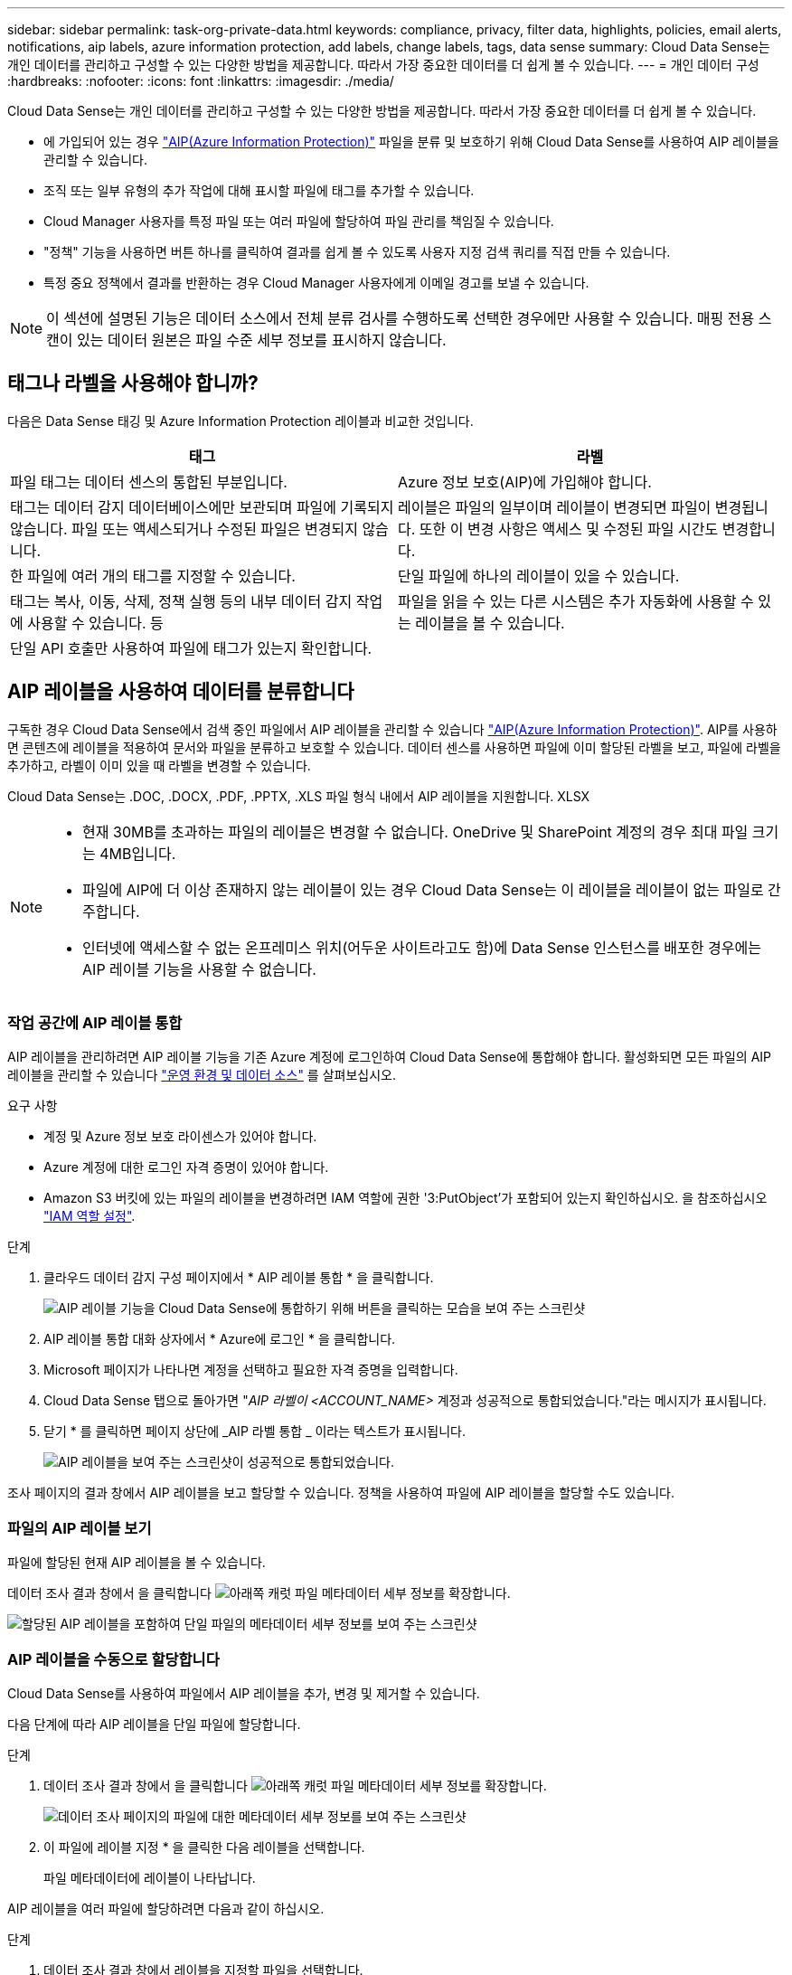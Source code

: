 ---
sidebar: sidebar 
permalink: task-org-private-data.html 
keywords: compliance, privacy, filter data, highlights, policies, email alerts, notifications, aip labels, azure information protection, add labels, change labels, tags, data sense 
summary: Cloud Data Sense는 개인 데이터를 관리하고 구성할 수 있는 다양한 방법을 제공합니다. 따라서 가장 중요한 데이터를 더 쉽게 볼 수 있습니다. 
---
= 개인 데이터 구성
:hardbreaks:
:nofooter: 
:icons: font
:linkattrs: 
:imagesdir: ./media/


[role="lead"]
Cloud Data Sense는 개인 데이터를 관리하고 구성할 수 있는 다양한 방법을 제공합니다. 따라서 가장 중요한 데이터를 더 쉽게 볼 수 있습니다.

* 에 가입되어 있는 경우 link:https://azure.microsoft.com/en-us/services/information-protection/["AIP(Azure Information Protection)"^] 파일을 분류 및 보호하기 위해 Cloud Data Sense를 사용하여 AIP 레이블을 관리할 수 있습니다.
* 조직 또는 일부 유형의 추가 작업에 대해 표시할 파일에 태그를 추가할 수 있습니다.
* Cloud Manager 사용자를 특정 파일 또는 여러 파일에 할당하여 파일 관리를 책임질 수 있습니다.
* "정책" 기능을 사용하면 버튼 하나를 클릭하여 결과를 쉽게 볼 수 있도록 사용자 지정 검색 쿼리를 직접 만들 수 있습니다.
* 특정 중요 정책에서 결과를 반환하는 경우 Cloud Manager 사용자에게 이메일 경고를 보낼 수 있습니다.



NOTE: 이 섹션에 설명된 기능은 데이터 소스에서 전체 분류 검사를 수행하도록 선택한 경우에만 사용할 수 있습니다. 매핑 전용 스캔이 있는 데이터 원본은 파일 수준 세부 정보를 표시하지 않습니다.



== 태그나 라벨을 사용해야 합니까?

다음은 Data Sense 태깅 및 Azure Information Protection 레이블과 비교한 것입니다.

[cols="50,50"]
|===
| 태그 | 라벨 


| 파일 태그는 데이터 센스의 통합된 부분입니다. | Azure 정보 보호(AIP)에 가입해야 합니다. 


| 태그는 데이터 감지 데이터베이스에만 보관되며 파일에 기록되지 않습니다. 파일 또는 액세스되거나 수정된 파일은 변경되지 않습니다. | 레이블은 파일의 일부이며 레이블이 변경되면 파일이 변경됩니다. 또한 이 변경 사항은 액세스 및 수정된 파일 시간도 변경합니다. 


| 한 파일에 여러 개의 태그를 지정할 수 있습니다. | 단일 파일에 하나의 레이블이 있을 수 있습니다. 


| 태그는 복사, 이동, 삭제, 정책 실행 등의 내부 데이터 감지 작업에 사용할 수 있습니다. 등 | 파일을 읽을 수 있는 다른 시스템은 추가 자동화에 사용할 수 있는 레이블을 볼 수 있습니다. 


| 단일 API 호출만 사용하여 파일에 태그가 있는지 확인합니다. |  
|===


== AIP 레이블을 사용하여 데이터를 분류합니다

구독한 경우 Cloud Data Sense에서 검색 중인 파일에서 AIP 레이블을 관리할 수 있습니다 link:https://azure.microsoft.com/en-us/services/information-protection/["AIP(Azure Information Protection)"^]. AIP를 사용하면 콘텐츠에 레이블을 적용하여 문서와 파일을 분류하고 보호할 수 있습니다. 데이터 센스를 사용하면 파일에 이미 할당된 라벨을 보고, 파일에 라벨을 추가하고, 라벨이 이미 있을 때 라벨을 변경할 수 있습니다.

Cloud Data Sense는 .DOC, .DOCX, .PDF, .PPTX, .XLS 파일 형식 내에서 AIP 레이블을 지원합니다. XLSX

[NOTE]
====
* 현재 30MB를 초과하는 파일의 레이블은 변경할 수 없습니다. OneDrive 및 SharePoint 계정의 경우 최대 파일 크기는 4MB입니다.
* 파일에 AIP에 더 이상 존재하지 않는 레이블이 있는 경우 Cloud Data Sense는 이 레이블을 레이블이 없는 파일로 간주합니다.
* 인터넷에 액세스할 수 없는 온프레미스 위치(어두운 사이트라고도 함)에 Data Sense 인스턴스를 배포한 경우에는 AIP 레이블 기능을 사용할 수 없습니다.


====


=== 작업 공간에 AIP 레이블 통합

AIP 레이블을 관리하려면 AIP 레이블 기능을 기존 Azure 계정에 로그인하여 Cloud Data Sense에 통합해야 합니다. 활성화되면 모든 파일의 AIP 레이블을 관리할 수 있습니다 link:concept-cloud-compliance.html#supported-working-environments-and-data-sources["운영 환경 및 데이터 소스"^] 를 살펴보십시오.

.요구 사항
* 계정 및 Azure 정보 보호 라이센스가 있어야 합니다.
* Azure 계정에 대한 로그인 자격 증명이 있어야 합니다.
* Amazon S3 버킷에 있는 파일의 레이블을 변경하려면 IAM 역할에 권한 '3:PutObject'가 포함되어 있는지 확인하십시오. 을 참조하십시오 link:task-scanning-s3.html#reviewing-s3-prerequisites["IAM 역할 설정"^].


.단계
. 클라우드 데이터 감지 구성 페이지에서 * AIP 레이블 통합 * 을 클릭합니다.
+
image:screenshot_compliance_integrate_aip_labels.png["AIP 레이블 기능을 Cloud Data Sense에 통합하기 위해 버튼을 클릭하는 모습을 보여 주는 스크린샷"]

. AIP 레이블 통합 대화 상자에서 * Azure에 로그인 * 을 클릭합니다.
. Microsoft 페이지가 나타나면 계정을 선택하고 필요한 자격 증명을 입력합니다.
. Cloud Data Sense 탭으로 돌아가면 "_AIP 라벨이 <ACCOUNT_NAME>_ 계정과 성공적으로 통합되었습니다."라는 메시지가 표시됩니다.
. 닫기 * 를 클릭하면 페이지 상단에 _AIP 라벨 통합 _ 이라는 텍스트가 표시됩니다.
+
image:screenshot_compliance_aip_labels_int.png["AIP 레이블을 보여 주는 스크린샷이 성공적으로 통합되었습니다."]



조사 페이지의 결과 창에서 AIP 레이블을 보고 할당할 수 있습니다. 정책을 사용하여 파일에 AIP 레이블을 할당할 수도 있습니다.



=== 파일의 AIP 레이블 보기

파일에 할당된 현재 AIP 레이블을 볼 수 있습니다.

데이터 조사 결과 창에서 을 클릭합니다 image:button_down_caret.png["아래쪽 캐럿"] 파일 메타데이터 세부 정보를 확장합니다.

image:screenshot_compliance_show_label.png["할당된 AIP 레이블을 포함하여 단일 파일의 메타데이터 세부 정보를 보여 주는 스크린샷"]



=== AIP 레이블을 수동으로 할당합니다

Cloud Data Sense를 사용하여 파일에서 AIP 레이블을 추가, 변경 및 제거할 수 있습니다.

다음 단계에 따라 AIP 레이블을 단일 파일에 할당합니다.

.단계
. 데이터 조사 결과 창에서 을 클릭합니다 image:button_down_caret.png["아래쪽 캐럿"] 파일 메타데이터 세부 정보를 확장합니다.
+
image:screenshot_compliance_add_label_manually.png["데이터 조사 페이지의 파일에 대한 메타데이터 세부 정보를 보여 주는 스크린샷"]

. 이 파일에 레이블 지정 * 을 클릭한 다음 레이블을 선택합니다.
+
파일 메타데이터에 레이블이 나타납니다.



AIP 레이블을 여러 파일에 할당하려면 다음과 같이 하십시오.

.단계
. 데이터 조사 결과 창에서 레이블을 지정할 파일을 선택합니다.
+
image:screenshot_compliance_tag_multi_files.png["데이터 조사 페이지에서 레이블을 지정할 파일과 레이블 단추를 선택하는 방법을 보여 주는 스크린샷"]

+
** 개별 파일을 선택하려면 각 파일(image:button_backup_1_volume.png[""])를 클릭합니다.
** 현재 페이지의 모든 파일을 선택하려면 제목 행(image:button_select_all_files.png[""])를 클릭합니다.


. 버튼 모음에서 * Label * 을 클릭하고 AIP 레이블을 선택합니다.
+
image:screenshot_compliance_select_aip_label_multi.png["데이터 조사 페이지의 여러 파일에 AIP 레이블을 할당하는 방법을 보여 주는 스크린샷"]

+
선택한 모든 파일의 메타데이터에 AIP 레이블이 추가됩니다.





=== AIP 레이블을 정책에 자동으로 할당합니다

정책 기준을 충족하는 모든 파일에 AIP 레이블을 할당할 수 있습니다. 정책을 생성할 때 AIP 레이블을 지정하거나 정책을 편집할 때 레이블을 추가할 수 있습니다.

Cloud Data Sense가 파일을 스캔하면 파일에 레이블이 계속 추가되거나 업데이트됩니다.

레이블이 파일에 이미 적용되었는지 여부와 레이블의 분류 수준에 따라 레이블을 변경할 때 다음 작업이 수행됩니다.

[cols="60,40"]
|===
| 파일이... | 그러면... 


| 레이블이 없습니다 | 라벨이 추가됩니다 


| 낮은 수준의 분류에 대한 기존 레이블이 있습니다 | 더 높은 수준의 라벨이 추가됩니다 


| 더 높은 수준의 분류에 대한 기존 레이블이 있습니다 | 더 높은 수준의 레이블이 유지됩니다 


| 는 수동으로 또는 정책에 의해 레이블이 할당됩니다 | 더 높은 수준의 라벨이 추가됩니다 


| 는 두 정책에 의해 두 개의 서로 다른 레이블을 할당합니다 | 더 높은 수준의 라벨이 추가됩니다 
|===
기존 정책에 AIP 레이블을 추가하려면 다음 단계를 따르십시오.

.단계
. 정책 목록 페이지에서 AIP 레이블을 추가하거나 변경할 정책에 대해 * 편집 * 을 클릭합니다.
+
image:screenshot_compliance_add_label_highlight_1.png["기존 정책을 편집하는 방법을 보여 주는 스크린샷"]

. 정책 편집 페이지에서 확인란을 선택하여 정책 매개 변수와 일치하는 파일에 대해 자동 레이블을 활성화하고 레이블을 선택합니다(예: * General *).
+
image:screenshot_compliance_add_label_highlight_2.png["정책과 일치하는 파일에 할당할 레이블을 선택하는 방법을 보여 주는 스크린샷"]

. Save Policy * 를 클릭하면 Policy 설명에 레이블이 표시됩니다.



NOTE: 정책이 레이블로 구성되었지만 이후에 AIP에서 레이블이 제거된 경우 레이블 이름은 OFF로 설정되고 레이블은 더 이상 할당되지 않습니다.



=== AIP 통합 제거

파일에서 AIP 레이블을 더 이상 관리할 수 없는 경우 Cloud Data Sense 인터페이스에서 AIP 계정을 제거할 수 있습니다.

데이터 센스를 사용하여 추가한 레이블은 변경되지 않습니다. 파일에 있는 레이블은 현재 있는 그대로 유지됩니다.

.단계
. Configuration_페이지에서 * AIP Labels integrated > Remove Integration * 을 클릭합니다.
+
image:screenshot_compliance_un_integrate_aip_labels.png["AIP와 Cloud Data Sense의 통합을 제거하는 방법을 보여 주는 스크린샷"]

. 확인 대화 상자에서 * 통합 제거 * 를 클릭합니다.




== 태그를 적용하여 스캔한 파일을 관리합니다

특정 유형의 추가 작업에 대해 표시할 파일에 태그를 추가할 수 있습니다. 예를 들어 일부 중복 파일을 발견하여 이 중 하나를 삭제하려 할 수 있지만 삭제해야 할 파일을 확인해야 합니다. 파일에 "삭제 확인"이라는 태그를 추가할 수 있으므로 이 파일에 몇 가지 조사 및 향후 작업이 필요하다는 것을 알 수 있습니다.

Data Sense를 사용하면 파일에 할당된 태그를 보거나, 파일에서 태그를 추가 또는 제거하거나, 이름을 변경하거나, 기존 태그를 삭제할 수 있습니다.

AIP 레이블과 같은 방식으로 태그가 파일에 추가되지 않습니다. 이 태그는 Cloud Data Sense를 사용하는 Cloud Manager 사용자가 볼 수 있으므로 파일을 삭제하거나 일부 후속 작업 유형을 확인해야 하는지 확인할 수 있습니다.


TIP: Cloud Data Sense에서 파일에 할당된 태그는 볼륨 또는 가상 머신 인스턴스와 같은 리소스에 추가할 수 있는 태그와 관련이 없습니다. 데이터 감지 태그는 파일 레벨에 적용됩니다.



=== 특정 태그가 적용된 파일 보기

특정 태그가 지정된 모든 파일을 볼 수 있습니다.

. 클라우드 데이터 센스에서 * 조사 * 탭을 클릭합니다.
. 데이터 조사 페이지의 필터 창에서 * 태그 * 를 클릭한 다음 필요한 태그를 선택합니다.
+
image:screenshot_compliance_filter_status.png["필터 창에서 태그를 선택하는 방법을 보여 주는 스크린샷"]

+
조사 결과 창에는 해당 태그가 지정된 모든 파일이 표시됩니다.





=== 파일에 태그 지정

단일 파일 또는 파일 그룹에 태그를 추가할 수 있습니다.

단일 파일에 태그 추가하기:

.단계
. 데이터 조사 결과 창에서 을 클릭합니다 image:button_down_caret.png["아래쪽 캐럿"] 파일 메타데이터 세부 정보를 확장합니다.
. 태그 * 필드를 클릭하면 현재 할당된 태그가 표시됩니다.
. 태그 또는 태그 추가:
+
** 기존 태그를 지정하려면 * 새 태그... * 필드를 클릭하고 태그 이름을 입력합니다. 찾고 있는 태그가 나타나면 해당 태그를 선택하고 * Enter * 를 누릅니다.
** 새 태그를 만들어 파일에 할당하려면 * 새 태그... * 필드를 클릭하고 새 태그의 이름을 입력한 다음 * Enter * 를 누릅니다.
+
image:screenshot_compliance_add_status_manually.png["데이터 조사 페이지의 파일에 태그를 할당하는 방법을 보여 주는 스크린샷"]

+
태그가 파일 메타데이터에 나타납니다.





여러 파일에 태그 추가하기:

.단계
. 데이터 조사 결과 창에서 태그를 지정할 파일을 선택합니다.
+
image:screenshot_compliance_tag_multi_files.png["데이터 조사 페이지에서 태그를 지정할 파일과 태그 단추를 선택하는 방법을 보여 주는 스크린샷"]

+
** 개별 파일을 선택하려면 각 파일(image:button_backup_1_volume.png[""])를 클릭합니다.
** 현재 페이지의 모든 파일을 선택하려면 제목 행(image:button_select_all_files.png[""])를 클릭합니다.


. 버튼 모음에서 * 태그 * 를 클릭하면 현재 할당된 태그가 표시됩니다.
. 태그 또는 태그 추가:
+
** 기존 태그를 지정하려면 * 새 태그... * 필드를 클릭하고 태그 이름을 입력합니다. 찾고 있는 태그가 나타나면 해당 태그를 선택하고 * Enter * 를 누릅니다.
** 새 태그를 만들어 파일에 할당하려면 * 새 태그... * 필드를 클릭하고 새 태그의 이름을 입력한 다음 * Enter * 를 누릅니다.
+
image:screenshot_compliance_select_tags_multi.png["데이터 조사 페이지의 여러 파일에 태그를 할당하는 방법을 보여 주는 스크린샷"]



. 승인 확인 대화 상자에서 태그 추가를 승인하고 선택한 모든 파일의 메타데이터에 태그가 추가됩니다.




=== 파일에서 태그를 삭제하는 중입니다

더 이상 사용하지 않아도 되는 태그는 삭제할 수 있습니다.

기존 태그에 대해 * x * 를 클릭하기만 하면 됩니다.

image:button_delete_datasense_file_tag.png["이 항목의 어딘가에 추가하십시오"]

여러 파일을 선택한 경우 태그가 모든 파일에서 제거됩니다.



== 특정 파일을 관리할 사용자 할당

Cloud Manager 사용자를 특정 파일 또는 여러 파일에 할당하여 해당 파일에 대해 수행해야 하는 후속 작업을 책임질 수 있습니다. 이 기능은 종종 기능과 함께 사용되어 파일에 사용자 정의 상태 태그를 추가합니다.

예를 들어 너무 많은 사용자가 읽기 및 쓰기 액세스(열린 권한)를 수행할 수 있도록 특정 개인 데이터가 포함된 파일이 있을 수 있습니다. 따라서 상태 태그 "권한 변경"을 할당하고 이 파일을 사용자 "Joan Smith"에게 할당하여 문제 해결 방법을 결정할 수 있습니다. 문제를 해결하면 상태 태그를 "완료됨"으로 변경할 수 있습니다.

사용자 이름은 파일 메타데이터의 일부로 파일에 추가되지 않습니다. Cloud Data Sense를 사용할 때 Cloud Manager 사용자만 이 이름을 볼 수 있습니다.

조사 페이지의 새 필터를 사용하면 "담당자" 필드에 동일한 사람이 있는 모든 파일을 쉽게 볼 수 있습니다.

사용자를 단일 파일에 할당하려면 다음을 수행합니다.

.단계
. 데이터 조사 결과 창에서 을 클릭합니다 image:button_down_caret.png["아래쪽 캐럿"] 파일 메타데이터 세부 정보를 확장합니다.
. Assigned to * 필드를 클릭하고 사용자 이름을 선택합니다.
+
image:screenshot_compliance_add_user_manually.png["데이터 조사 페이지의 파일에 사용자를 할당하는 방법을 보여 주는 스크린샷"]

+
사용자 이름이 파일 메타데이터에 나타납니다.



사용자를 여러 파일에 할당하려면:

.단계
. 데이터 조사 결과 창에서 사용자에게 할당할 파일을 선택합니다.
+
image:screenshot_compliance_tag_multi_files.png["데이터 조사 페이지에서 사용자에게 할당할 파일과 할당 대상 버튼을 선택하는 방법을 보여 주는 스크린샷"]

+
** 개별 파일을 선택하려면 각 파일(image:button_backup_1_volume.png[""])를 클릭합니다.
** 현재 페이지의 모든 파일을 선택하려면 제목 행(image:button_select_all_files.png[""])를 클릭합니다.


. 버튼 모음에서 * Assign to * (할당 대상 *)를 클릭하고 사용자 이름을 선택합니다.
+
image:screenshot_compliance_select_user_multi.png["데이터 조사 페이지의 여러 파일에 사용자를 할당하는 방법을 보여 주는 스크린샷"]

+
선택한 모든 파일의 메타데이터에 사용자가 추가됩니다.





== 정책을 사용하여 데이터 제어

정책은 자주 요청하는 규정 준수 쿼리에 대한 조사 페이지에 검색 결과를 제공하는 사용자 지정 필터의 즐겨찾기 목록과 같습니다. Cloud Data Sense는 일반적인 고객 요청에 따라 미리 정의된 정책 세트를 제공합니다. 조직에 특정한 검색 결과를 제공하는 사용자 지정 정책을 만들 수 있습니다.

정책은 다음과 같은 기능을 제공합니다.

* <<List of predefined Policies,사전 정의된 정책>> 구성하는 방법에 대해 설명합니다
* 고유한 사용자 지정 정책을 만들 수 있습니다
* 클릭 한 번으로 정책의 결과가 포함된 조사 페이지를 시작합니다
* 특정 중요 정책에서 결과를 반환할 때 Cloud Manager 사용자에게 이메일 경고를 보내 데이터를 보호하기 위한 알림을 받을 수 있습니다
* AIP(Azure Information Protection) 레이블을 정책에 정의된 조건과 일치하는 모든 파일에 자동으로 할당합니다
* 특정 정책이 결과를 반환하면 데이터를 자동으로 보호할 수 있도록 파일을 자동으로 삭제합니다(하루에 한 번)


규정 준수 대시보드의 * Policies * 탭에는 이 Cloud Data Sense 인스턴스에서 사용할 수 있는 사전 정의된 정책과 맞춤형 정책이 모두 나열됩니다.

image:screenshot_compliance_highlights_tab.png["클라우드 데이터 감지 대시보드의 정책 탭 스크린샷"]

또한 조사 페이지의 필터 목록에 정책이 표시됩니다.



=== 조사 페이지에서 정책 결과를 봅니다

조사 페이지에 정책의 결과를 표시하려면 을 클릭합니다 image:screenshot_gallery_options.gif["자세히 단추"] 단추를 클릭하여 특정 정책을 선택한 다음 * 결과 조사 * 를 선택합니다.

image:screenshot_compliance_highlights_investigate.png["정책 탭에서 특정 정책에 대한 조사 결과 선택 스크린샷"]



=== 사용자 지정 정책을 만드는 중입니다

조직에 맞는 검색 결과를 제공하는 사용자 지정 정책을 만들 수 있습니다.

.단계
. 데이터 조사 페이지에서 사용할 필터를 모두 선택하여 검색을 정의합니다. 을 참조하십시오 link:task-controlling-private-data.html#filtering-data-in-the-data-investigation-page["데이터 조사 페이지의 데이터 필터링"^] 를 참조하십시오.
. 원하는 방식으로 모든 필터 특성을 찾은 후 * 이 검색에서 정책 생성 * 을 클릭합니다.
+
image:screenshot_compliance_save_as_highlight.png["필터링된 쿼리를 정책으로 저장하는 방법을 보여 주는 스크린샷"]

. 정책의 이름을 지정하고 정책에서 수행할 수 있는 다른 작업을 선택합니다.
+
.. 고유한 이름과 설명을 입력합니다.
.. 필요한 경우 정책 매개 변수와 일치하는 파일을 자동으로 삭제하려면 확인란을 선택합니다. 에 대해 자세히 알아보십시오 link:task-managing-highlights.html#deleting-source-files["정책을 사용하여 소스 파일을 삭제하는 중입니다"].
.. 필요한 경우 알림 이메일을 Cloud Manager 사용자에게 보내려면 확인란을 선택하고 이메일을 보낼 간격을 선택합니다. 에 대해 자세히 알아보십시오 link:task-org-private-data.html#sending-email-alerts-when-non-compliant-data-is-found["정책 결과에 따라 이메일 알림을 보냅니다"].
.. 필요한 경우 정책 매개 변수와 일치하는 파일에 AIP 레이블을 자동으로 할당하려면 확인란을 선택하고 레이블을 선택합니다. (이미 AIP 레이블을 통합한 경우에만 해당됩니다. 에 대해 자세히 알아보십시오 link:task-org-private-data.html#categorizing-your-data-using-aip-labels["AIP 레이블"]참조)
.. Create Policy * 를 클릭합니다.
+
image:screenshot_compliance_save_highlight.png["정책을 구성하고 저장하는 방법을 보여 주는 스크린샷"]





새 정책이 정책 탭에 나타납니다.



=== 규정을 준수하지 않는 데이터가 발견되면 이메일 경고를 보냅니다

Cloud Data Sense는 특정 중요 정책이 결과를 반환할 때 클라우드 관리자 사용자에게 이메일 경고를 보내 데이터를 보호하기 위한 알림을 받을 수 있도록 합니다. 매일, 매주 또는 매월 이메일 알림을 보내도록 선택할 수 있습니다.

정책을 만들거나 정책을 편집할 때 이 설정을 구성할 수 있습니다.

기존 정책에 전자 메일 업데이트를 추가하려면 다음 단계를 따릅니다.

.단계
. 정책 목록 페이지에서 이메일 설정을 추가(또는 변경)할 정책에 대해 * 편집 * 을 클릭합니다.
+
image:screenshot_compliance_add_email_alert_1.png["기존 정책을 편집하는 방법을 보여 주는 스크린샷"]

. 정책 편집 페이지에서 Cloud Manager 사용자에게 알림 이메일을 보내려면 확인란을 선택하고 이메일을 보낼 간격을 선택합니다(예: 매 * 주 *).
+
image:screenshot_compliance_add_email_alert_2.png["정책에 대해 보낼 전자 메일 기준을 선택하는 방법을 보여 주는 스크린샷"]

. 정책 저장 * 을 클릭하면 이메일이 전송되는 간격이 정책 설명에 표시됩니다.


정책의 결과가 있는 경우 첫 번째 이메일이 전송되지만 정책 기준을 충족하는 파일이 있는 경우에만 전송됩니다. 알림 이메일에는 개인 정보가 전송되지 않습니다. 이메일에는 정책 기준과 일치하는 파일이 있으며 정책 결과에 대한 링크가 표시됩니다.



=== 정책 편집

정책 유형에 따라 정책의 특정 부분을 수정할 수 있습니다.

* 사용자 지정 정책 - _Name_, _Description_, 이메일 알림 전송 여부 및 AIP 레이블 추가 여부를 수정할 수 있습니다.
* 사전 정의된 정책 - 이메일 알림 전송 여부와 AIP 레이블 추가 여부만 수정할 수 있습니다.



NOTE: 사용자 지정 정책의 필터 매개 변수를 변경해야 하는 경우 원하는 매개 변수를 사용하여 새 정책을 만든 다음 이전 정책을 삭제해야 합니다.

정책을 수정하려면 * 편집 * 버튼을 클릭하고 _정책 편집_페이지에 변경 사항을 입력한 다음 * 정책 저장 * 을 클릭합니다.



=== 정책을 삭제하는 중입니다

사용자 지정 정책이 더 이상 필요하지 않은 경우 만든 모든 사용자 지정 정책을 삭제할 수 있습니다. 미리 정의된 정책은 삭제할 수 없습니다.

정책을 삭제하려면 를 클릭합니다 image:screenshot_gallery_options.gif["자세히 단추"] 특정 정책의 버튼 * 정책 삭제 * 를 클릭한 다음 확인 대화 상자에서 * 정책 삭제 * 를 다시 클릭합니다.



=== 사전 정의된 정책 목록입니다

Cloud Data Sense는 다음과 같은 시스템 정의 정책을 제공합니다.

[cols="25,40,40"]
|===
| 이름 | 설명 | 논리 


| S3 공개된 프라이빗 데이터 | S3 개인 정보 또는 민감한 개인 정보가 포함된 개체(공개 공개 공개 공개 공개 읽기 액세스 포함). | S3 공용 및 개인 정보 또는 민감한 개인 정보 포함 


| PCI DSS – 30일 이상 오래된 데이터 | 신용 카드 정보가 포함된 파일로, 30일 전에 마지막으로 수정되었습니다. | 신용 카드가 포함되어 있으며 30일 동안 마지막으로 수정한 것입니다 


| HIPAA – 30일 이상 오래된 데이터 | 30일 전에 마지막으로 수정된 상태 정보가 포함된 파일 | 건강 데이터(HIPAA 보고서와 같은 방식으로 정의) 및 30일 동안 마지막으로 수정된 상태 데이터가 포함됩니다 


| 프라이빗 데이터가 7년 이상 오래되었습니다 | 7년 전에 마지막으로 수정한 개인 정보 또는 민감한 개인 정보가 포함된 파일 | 7년 전에 마지막으로 수정한 개인 정보 또는 민감한 개인 정보가 포함된 파일 


| GDPR – 유럽 시민 | EU 국가의 시민권자 또는 EU 국가의 시민을 식별할 수 있는 DB 테이블의 5개 이상의 식별자를 포함하는 파일. | 한 국가의 EU 식별자가 포함된 열의 15% 이상이 포함된 행을 포함하는 (1) EU 시민 또는 DB 테이블의 5개 이상의 식별자를 포함하는 파일. (유럽 국가의 국가 식별자 중 하나. 브라질, 캘리포니아, 미국 SSN, 이스라엘, 남아프리카 제외) 


| CCPA – 캘리포니아 주민 | 이 식별자가 포함된 10개 이상의 California Driver의 라이센스 식별자 또는 DB 테이블을 포함하는 파일입니다. | 10개 이상의 캘리포니아 드라이버 라이센스 식별자 또는 캘리포니아 드라이버 라이센스가 포함된 DB 테이블이 포함된 파일 


| 데이터 주체 이름 – 높은 위험 | 데이터 주체 이름이 50개 이상인 파일 | 데이터 주체 이름이 50개 이상인 파일 


| 이메일 주소 – 높은 위험 | 이메일 주소가 50개 이상인 파일 또는 이메일 주소가 포함된 행의 50% 이상이 있는 DB 열 | 이메일 주소가 50개 이상인 파일 또는 이메일 주소가 포함된 행의 50% 이상이 있는 DB 열 


| 개인 데이터 – 높은 위험 | 개인 데이터 식별자가 20개가 넘는 파일 또는 개인 데이터 식별자가 포함된 행의 50% 이상이 포함된 DB 열 | 20개가 넘는 개인 파일 또는 개인 행이 50% 이상 포함된 DB 열 


| 민감한 개인 데이터 – 높은 위험 | 중요한 개인 데이터 식별자가 20개가 넘는 파일 또는 중요한 개인 데이터가 포함된 행의 50% 이상이 포함된 DB 열 | 20개 이상의 민감한 개인 파일이 있는 파일 또는 중요한 개인 정보가 포함된 행의 50% 이상이 있는 DB 열 
|===